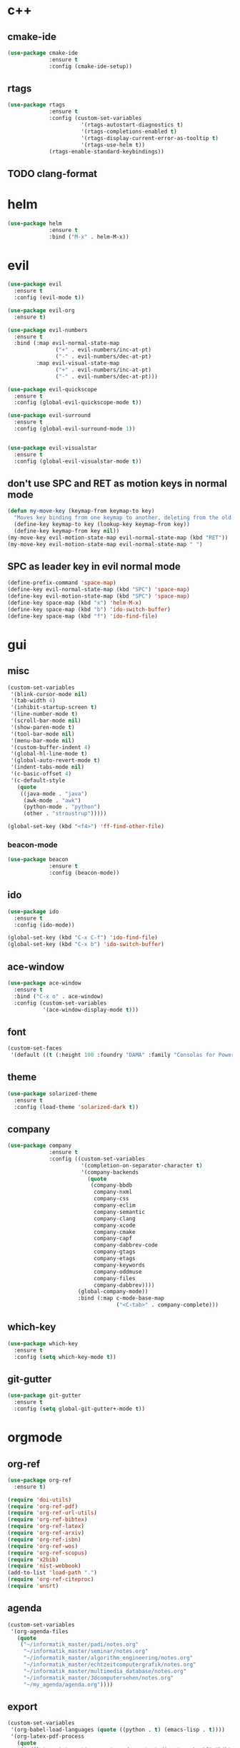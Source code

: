 * c++
** cmake-ide
#+begin_src emacs-lisp
  (use-package cmake-ide
               :ensure t
               :config (cmake-ide-setup))
#+end_src

** rtags
#+begin_src emacs-lisp
  (use-package rtags
               :ensure t
               :config (custom-set-variables
                         '(rtags-autostart-diagnostics t)
                         '(rtags-completions-enabled t)
                         '(rtags-display-current-error-as-tooltip t)
                         '(rtags-use-helm t))
               (rtags-enable-standard-keybindings))
#+end_src

** TODO clang-format
* helm
#+begin_src emacs-lisp
      (use-package helm
                   :ensure t
                   :bind ("M-x" . helm-M-x))
#+end_src
* evil
#+begin_src emacs-lisp
    (use-package evil
      :ensure t
      :config (evil-mode t))

    (use-package evil-org
      :ensure t)

    (use-package evil-numbers
      :ensure t
      :bind (:map evil-normal-state-map
			       ("+" . evil-numbers/inc-at-pt)
			       ("-" . evil-numbers/dec-at-pt)
             :map evil-visual-state-map
			       ("+" . evil-numbers/inc-at-pt)
			       ("-" . evil-numbers/dec-at-pt)))

    (use-package evil-quickscope
      :ensure t
      :config (global-evil-quickscope-mode t))

    (use-package evil-surround
      :ensure t
      :config (global-evil-surround-mode 1))
  

    (use-package evil-visualstar
      :ensure t
      :config (global-evil-visualstar-mode t))
#+end_src

** don't use SPC and RET as motion keys in normal mode
#+begin_src emacs-lisp
  (defun my-move-key (keymap-from keymap-to key)
    "Moves key binding from one keymap to another, deleting from the old location. "
    (define-key keymap-to key (lookup-key keymap-from key))
    (define-key keymap-from key nil))
  (my-move-key evil-motion-state-map evil-normal-state-map (kbd "RET"))
  (my-move-key evil-motion-state-map evil-normal-state-map " ")
#+end_src
  
** SPC as leader key in evil normal mode

#+begin_src emacs-lisp
  (define-prefix-command 'space-map)
  (define-key evil-normal-state-map (kbd "SPC") 'space-map)
  (define-key evil-motion-state-map (kbd "SPC") 'space-map)
  (define-key space-map (kbd "x") 'helm-M-x)
  (define-key space-map (kbd "b") 'ido-switch-buffer)
  (define-key space-map (kbd "f") 'ido-find-file)
#+end_src

* gui
** misc
#+begin_src emacs-lisp
  (custom-set-variables
   '(blink-cursor-mode nil)
   '(tab-width 4)
   '(inhibit-startup-screen t)
   '(line-number-mode t)
   '(scroll-bar-mode nil)
   '(show-paren-mode t)
   '(tool-bar-mode nil)
   '(menu-bar-mode nil)
   '(custom-buffer-indent 4)
   '(global-hl-line-mode t)
   '(global-auto-revert-mode t)
   '(indent-tabs-mode nil)
   '(c-basic-offset 4)
   '(c-default-style
	 (quote
      ((java-mode . "java")
       (awk-mode . "awk")
	   (python-mode . "python")
       (other . "stroustrup")))))

  (global-set-key (kbd "<f4>") 'ff-find-other-file)
#+end_src

*** beacon-mode
#+begin_src emacs-lisp
  (use-package beacon
               :ensure t
               :config (beacon-mode))
#+end_src

** ido
#+begin_src emacs-lisp
  (use-package ido
    :ensure t
    :config (ido-mode))

  (global-set-key (kbd "C-x C-f") 'ido-find-file)
  (global-set-key (kbd "C-x b") 'ido-switch-buffer)
#+end_src

** ace-window
#+begin_src emacs-lisp
  (use-package ace-window
    :ensure t
    :bind ("C-x o" . ace-window)
    :config (custom-set-variables
             '(ace-window-display-mode t)))
#+end_src

** font
#+begin_src emacs-lisp
(custom-set-faces
 '(default ((t (:height 100 :foundry "DAMA" :family "Consolas for Powerline")))))
#+end_src

** theme
#+begin_src emacs-lisp
  (use-package solarized-theme
    :ensure t
    :config (load-theme 'solarized-dark t))
#+end_src

#+RESULTS:
: t

** company
#+begin_src emacs-lisp
  (use-package company
               :ensure t
               :config ((custom-set-variables
                         '(completion-on-separator-character t)
                         '(company-backends
                           (quote
                            (company-bbdb
                             company-nxml
                             company-css
                             company-eclim
                             company-semantic
                             company-clang
                             company-xcode
                             company-cmake
                             company-capf
                             company-dabbrev-code
                             company-gtags
                             company-etags
                             company-keywords
                             company-oddmuse
                             company-files
                             company-dabbrev))))
                        (global-company-mode))
                        :bind (:map c-mode-base-map
                                    ("<C-tab>" . company-complete)))
#+end_src

** which-key
#+begin_src emacs-lisp
  (use-package which-key
    :ensure t
    :config (setq which-key-mode t))
#+end_src

** git-gutter
#+begin_src emacs-lisp
  (use-package git-gutter
    :ensure t
    :config (setq global-git-gutter+-mode t))
#+end_src

* orgmode
** org-ref
#+begin_src emacs-lisp
  (use-package org-ref
	:ensure t)

  (require 'doi-utils)
  (require 'org-ref-pdf)
  (require 'org-ref-url-utils)
  (require 'org-ref-bibtex)
  (require 'org-ref-latex)
  (require 'org-ref-arxiv)
  (require 'org-ref-isbn)
  (require 'org-ref-wos)
  (require 'org-ref-scopus)
  (require 'x2bib)
  (require 'nist-webbook)
  (add-to-list 'load-path ".")
  (require 'org-ref-citeproc)
  (require 'unsrt)
#+end_src

** agenda
#+begin_src emacs-lisp
  (custom-set-variables
   '(org-agenda-files
     (quote
      ("~/informatik_master/padi/notes.org"
       "~/informatik_master/seminar/notes.org"
       "~/informatik_master/algorithm_engineering/notes.org"
       "~/informatik_master/echtzeitcomputergrafik/notes.org"
       "~/informatik_master/multimedia_database/notes.org"
       "~/informatik_master/3dcomputersehen/notes.org"
       "~/my_agenda/agenda.org"))))
#+end_src

** export
#+begin_src emacs-lisp
(custom-set-variables
 '(org-babel-load-languages (quote ((python . t) (emacs-lisp . t))))
 '(org-latex-pdf-process
   (quote
    ("pdflatex -interaction nonstopmode -output-directory %o %f" "bibtex %b" "pdflatex -interaction nonstopmode -output-directory %o %f" "pdflatex -interaction nonstopmode -output-directory %o %f")))
 '(org-src-fontify-natively t))

(require 'ox-latex)
(add-to-list
 'org-latex-classes
 '("dinbrief"
   "\\documentclass[12pt]{dinbrief}
\[DEFAULT-PACKAGES]
\[PACKAGES]
\[EXTRA]"))
#+end_src

** caldav
#+begin_src emacs-lisp
  (use-package org-caldav
	:ensure t
	:config (custom-set-variables 
			 '(org-caldav-url "http://frgcloud.selfhost.eu/owncloud/remote.php/caldav/calendars/piland")
			 '(org-caldav-calendar-id "orgmode-agenda")
			 '(org-caldav-select-tags '("AGENDA"))
			 '(org-caldav-inbox "~/my_agenda/caldav.org")))
#+end_src

** misc
#+begin_src emacs-lisp
(plist-put org-format-latex-options :scale 1.5)
#+end_src

* email
#+begin_src emacs-lisp
(custom-set-variables
 '(send-mail-function (quote smtpmail-send-it))
 '(smtpmail-smtp-server "groupware.tu-bs.de")
 '(smtpmail-smtp-service 465)
 '(smtpmail-stream-type (quote ssl))
 '(user-full-name "Sascha Fricke")
 '(user-mail-address "Sascha Fricke <s.fricke@tu-bs.de>")
)
#+end_src
** notmuch
#+begin_src emacs-lisp
  (use-package notmuch
    :ensure t
    :config (setq notmuch-address-command "notmuch-address"))
#+end_src
** offlineimap
#+begin_src emacs-lisp
  (use-package offlineimap
    :ensure t)
#+end_src
* projectile
#+begin_src emacs-lisp
  (use-package projectile
    :disabled t
    :config (setq projectile-mode t))
#+end_src

* ag
#+begin_src emacs-lisp
  (use-package ag
    :ensure t
    :config (setq ag-group-matches nil))
#+end_src

* wgrep
#+begin_src emacs-lisp
  (use-package wgrep
    :ensure t)
  (use-package wgrep-ag
    :ensure t)
#+end_src

* ctags
#+begin_src emacs-lisp
  (custom-set-variables
   '(ctags-update-command "ctags")
   '(ctags-update-delay-seconds 10)
   '(ctags-update-other-options
     (quote
      ("--fields=+iaSt"
       "--extra=+q"
       "--exclude='*.elc'"
       "--exclude='*.class'"
       "--exclude='.git'"
       "--exclude='.svn'"
       "--exclude='SCCS'"
       "--exclude='RCS'"
       "--exclude='CVS'"
       "--exclude='EIFGEN'"
       "-R"
       "-e"))))
#+end_src

* flycheck
#+begin_src emacs-lisp
  (use-package flycheck
    :ensure t
    :config (custom-set-variables
             '(global-flycheck-mode t)
             '(flycheck-clang-language-standard "c++14")))
#+end_src

* magit
#+begin_src emacs-lisp
  (use-package magit
    :ensure t)
#+end_src 
* extra file type modes
** cuda-mode
#+begin_src emacs-lisp
  (use-package cuda-mode
    :ensure t)
#+end_src

** opencl-mode
#+begin_src emacs-lisp
  (use-package opencl-mode
    :ensure t)
#+end_src

** glsl-mode
#+begin_src emacs-lisp
  (use-package glsl-mode
    :ensure t)
#+end_src

* start in eshell
#+begin_src emacs-lisp
(eshell)
#+end_src
